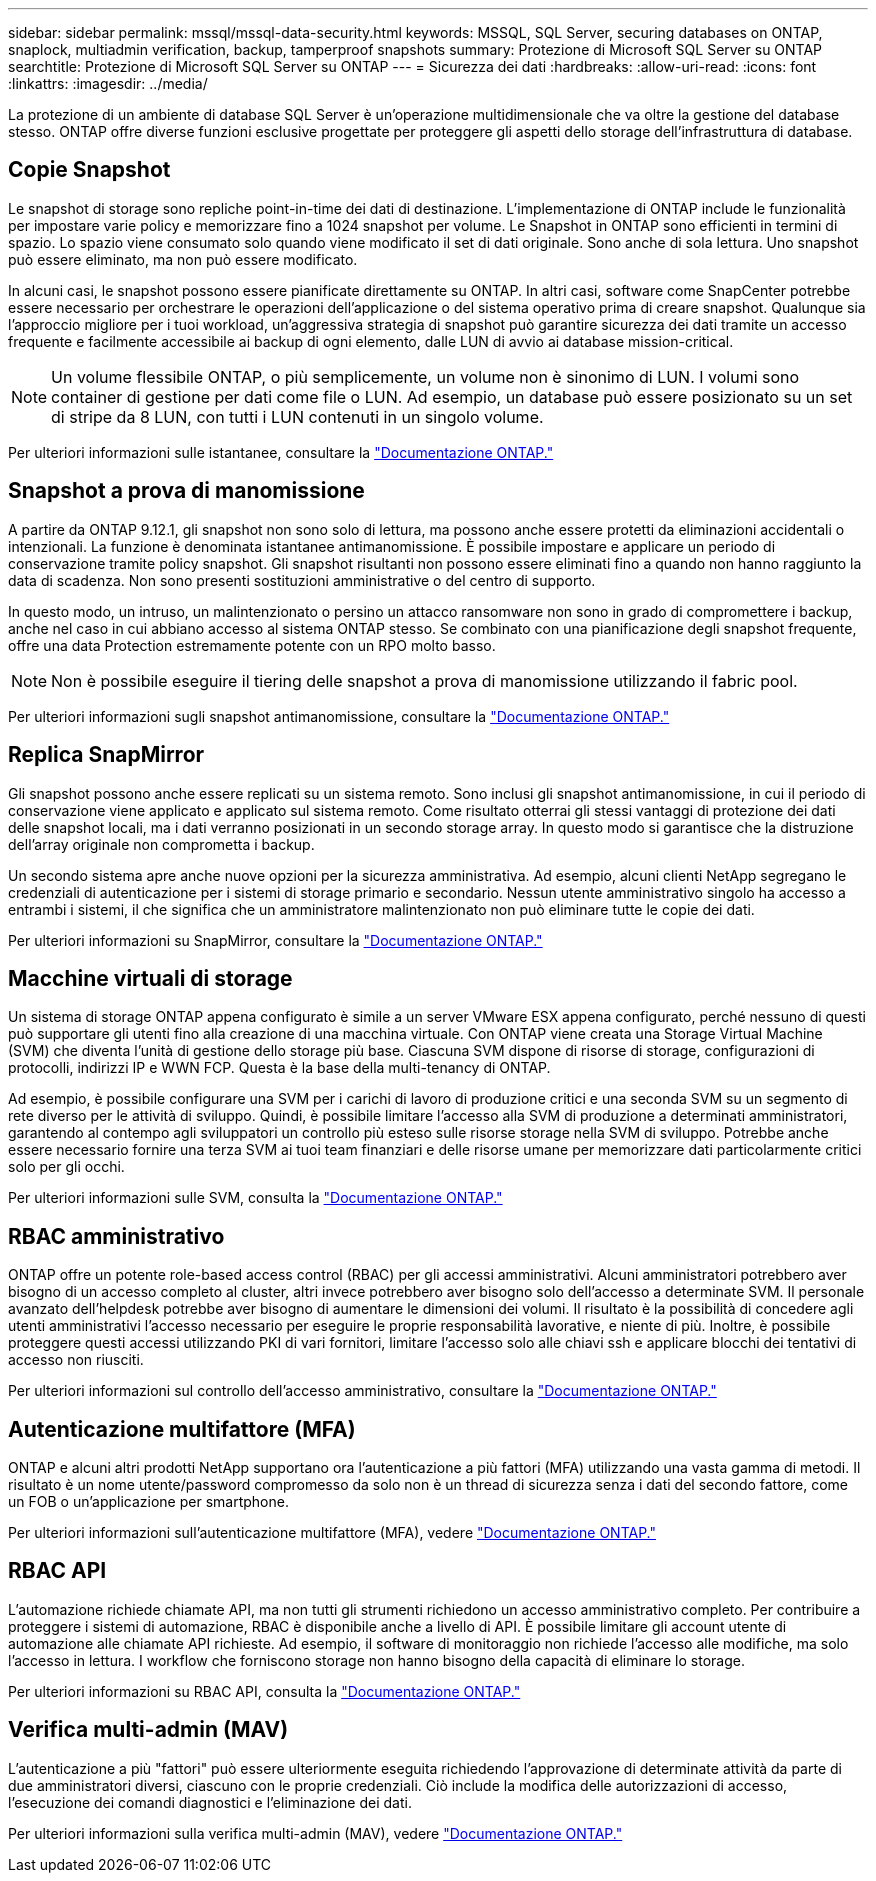 ---
sidebar: sidebar 
permalink: mssql/mssql-data-security.html 
keywords: MSSQL, SQL Server, securing databases on ONTAP, snaplock, multiadmin verification, backup, tamperproof snapshots 
summary: Protezione di Microsoft SQL Server su ONTAP 
searchtitle: Protezione di Microsoft SQL Server su ONTAP 
---
= Sicurezza dei dati
:hardbreaks:
:allow-uri-read: 
:icons: font
:linkattrs: 
:imagesdir: ../media/


[role="lead"]
La protezione di un ambiente di database SQL Server è un'operazione multidimensionale che va oltre la gestione del database stesso. ONTAP offre diverse funzioni esclusive progettate per proteggere gli aspetti dello storage dell'infrastruttura di database.



== Copie Snapshot

Le snapshot di storage sono repliche point-in-time dei dati di destinazione. L'implementazione di ONTAP include le funzionalità per impostare varie policy e memorizzare fino a 1024 snapshot per volume. Le Snapshot in ONTAP sono efficienti in termini di spazio. Lo spazio viene consumato solo quando viene modificato il set di dati originale. Sono anche di sola lettura. Uno snapshot può essere eliminato, ma non può essere modificato.

In alcuni casi, le snapshot possono essere pianificate direttamente su ONTAP. In altri casi, software come SnapCenter potrebbe essere necessario per orchestrare le operazioni dell'applicazione o del sistema operativo prima di creare snapshot. Qualunque sia l'approccio migliore per i tuoi workload, un'aggressiva strategia di snapshot può garantire sicurezza dei dati tramite un accesso frequente e facilmente accessibile ai backup di ogni elemento, dalle LUN di avvio ai database mission-critical.

[NOTE]
====
Un volume flessibile ONTAP, o più semplicemente, un volume non è sinonimo di LUN. I volumi sono container di gestione per dati come file o LUN. Ad esempio, un database può essere posizionato su un set di stripe da 8 LUN, con tutti i LUN contenuti in un singolo volume.

====
Per ulteriori informazioni sulle istantanee, consultare la link:https://docs.netapp.com/us-en/ontap/data-protection/manage-local-snapshot-copies-concept.html["Documentazione ONTAP."]



== Snapshot a prova di manomissione

A partire da ONTAP 9.12.1, gli snapshot non sono solo di lettura, ma possono anche essere protetti da eliminazioni accidentali o intenzionali. La funzione è denominata istantanee antimanomissione. È possibile impostare e applicare un periodo di conservazione tramite policy snapshot. Gli snapshot risultanti non possono essere eliminati fino a quando non hanno raggiunto la data di scadenza. Non sono presenti sostituzioni amministrative o del centro di supporto.

In questo modo, un intruso, un malintenzionato o persino un attacco ransomware non sono in grado di compromettere i backup, anche nel caso in cui abbiano accesso al sistema ONTAP stesso. Se combinato con una pianificazione degli snapshot frequente, offre una data Protection estremamente potente con un RPO molto basso.


NOTE: Non è possibile eseguire il tiering delle snapshot a prova di manomissione utilizzando il fabric pool.

Per ulteriori informazioni sugli snapshot antimanomissione, consultare la link:https://docs.netapp.com/us-en/ontap/snaplock/snapshot-lock-concept.html["Documentazione ONTAP."]



== Replica SnapMirror

Gli snapshot possono anche essere replicati su un sistema remoto. Sono inclusi gli snapshot antimanomissione, in cui il periodo di conservazione viene applicato e applicato sul sistema remoto. Come risultato otterrai gli stessi vantaggi di protezione dei dati delle snapshot locali, ma i dati verranno posizionati in un secondo storage array. In questo modo si garantisce che la distruzione dell'array originale non comprometta i backup.

Un secondo sistema apre anche nuove opzioni per la sicurezza amministrativa. Ad esempio, alcuni clienti NetApp segregano le credenziali di autenticazione per i sistemi di storage primario e secondario. Nessun utente amministrativo singolo ha accesso a entrambi i sistemi, il che significa che un amministratore malintenzionato non può eliminare tutte le copie dei dati.

Per ulteriori informazioni su SnapMirror, consultare la link:https://docs.netapp.com/us-en/ontap/data-protection/snapmirror-unified-replication-concept.html["Documentazione ONTAP."]



== Macchine virtuali di storage

Un sistema di storage ONTAP appena configurato è simile a un server VMware ESX appena configurato, perché nessuno di questi può supportare gli utenti fino alla creazione di una macchina virtuale. Con ONTAP viene creata una Storage Virtual Machine (SVM) che diventa l'unità di gestione dello storage più base. Ciascuna SVM dispone di risorse di storage, configurazioni di protocolli, indirizzi IP e WWN FCP. Questa è la base della multi-tenancy di ONTAP.

Ad esempio, è possibile configurare una SVM per i carichi di lavoro di produzione critici e una seconda SVM su un segmento di rete diverso per le attività di sviluppo. Quindi, è possibile limitare l'accesso alla SVM di produzione a determinati amministratori, garantendo al contempo agli sviluppatori un controllo più esteso sulle risorse storage nella SVM di sviluppo. Potrebbe anche essere necessario fornire una terza SVM ai tuoi team finanziari e delle risorse umane per memorizzare dati particolarmente critici solo per gli occhi.

Per ulteriori informazioni sulle SVM, consulta la link:https://docs.netapp.com/us-en/ontap/concepts/storage-virtualization-concept.html["Documentazione ONTAP."]



== RBAC amministrativo

ONTAP offre un potente role-based access control (RBAC) per gli accessi amministrativi. Alcuni amministratori potrebbero aver bisogno di un accesso completo al cluster, altri invece potrebbero aver bisogno solo dell'accesso a determinate SVM. Il personale avanzato dell'helpdesk potrebbe aver bisogno di aumentare le dimensioni dei volumi. Il risultato è la possibilità di concedere agli utenti amministrativi l'accesso necessario per eseguire le proprie responsabilità lavorative, e niente di più. Inoltre, è possibile proteggere questi accessi utilizzando PKI di vari fornitori, limitare l'accesso solo alle chiavi ssh e applicare blocchi dei tentativi di accesso non riusciti.

Per ulteriori informazioni sul controllo dell'accesso amministrativo, consultare la link:https://docs.netapp.com/us-en/ontap/authentication/manage-access-control-roles-concept.html["Documentazione ONTAP."]



== Autenticazione multifattore (MFA)

ONTAP e alcuni altri prodotti NetApp supportano ora l'autenticazione a più fattori (MFA) utilizzando una vasta gamma di metodi. Il risultato è un nome utente/password compromesso da solo non è un thread di sicurezza senza i dati del secondo fattore, come un FOB o un'applicazione per smartphone.

Per ulteriori informazioni sull'autenticazione multifattore (MFA), vedere link:https://docs.netapp.com/us-en/ontap/authentication/mfa-overview.html["Documentazione ONTAP."]



== RBAC API

L'automazione richiede chiamate API, ma non tutti gli strumenti richiedono un accesso amministrativo completo. Per contribuire a proteggere i sistemi di automazione, RBAC è disponibile anche a livello di API. È possibile limitare gli account utente di automazione alle chiamate API richieste. Ad esempio, il software di monitoraggio non richiede l'accesso alle modifiche, ma solo l'accesso in lettura. I workflow che forniscono storage non hanno bisogno della capacità di eliminare lo storage.

Per ulteriori informazioni su RBAC API, consulta la link:https://docs.netapp.com/us-en/ontap-automation/rest/rbac_overview.html["Documentazione ONTAP."]



== Verifica multi-admin (MAV)

L'autenticazione a più "fattori" può essere ulteriormente eseguita richiedendo l'approvazione di determinate attività da parte di due amministratori diversi, ciascuno con le proprie credenziali. Ciò include la modifica delle autorizzazioni di accesso, l'esecuzione dei comandi diagnostici e l'eliminazione dei dati.

Per ulteriori informazioni sulla verifica multi-admin (MAV), vedere link:https://docs.netapp.com/us-en/ontap/multi-admin-verify/index.html["Documentazione ONTAP."]

